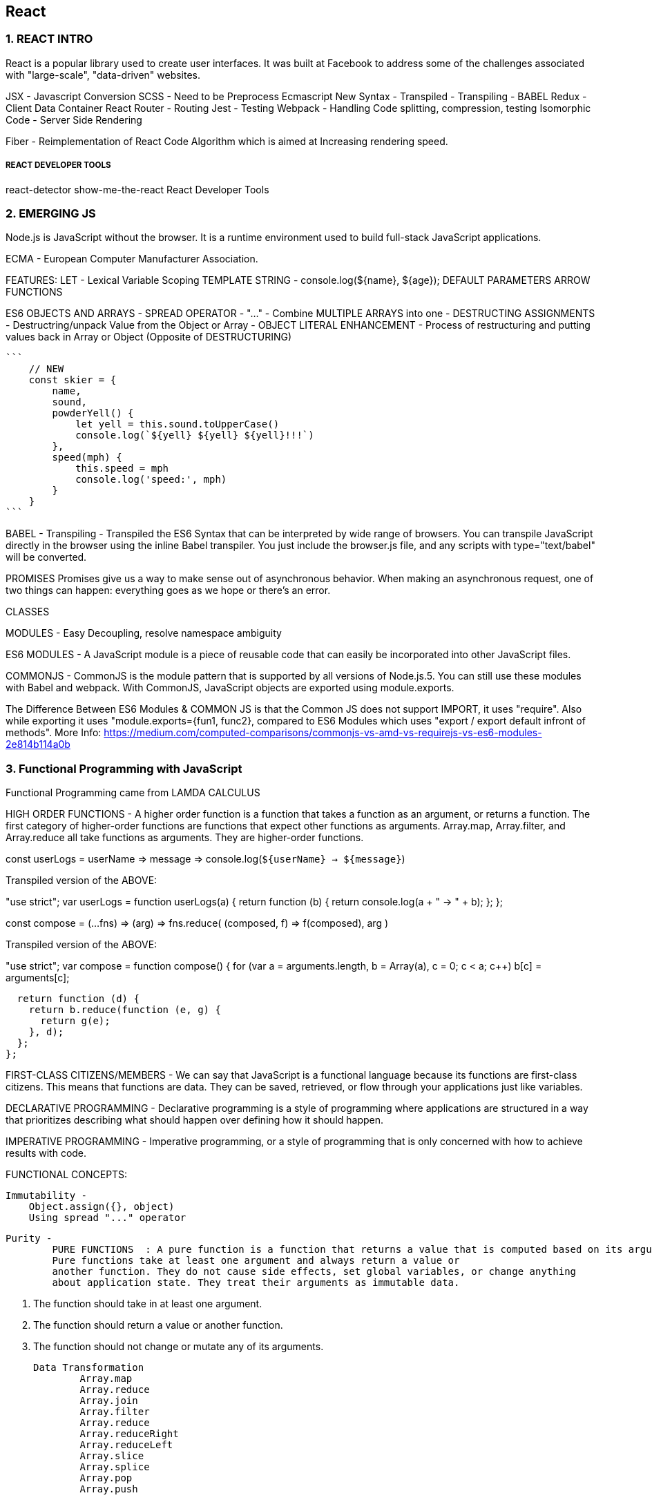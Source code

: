 
== React 

=== 1. REACT INTRO

React is a popular library used to create user interfaces. It was built at Facebook to
address some of the challenges associated with "large-scale", "data-driven" websites.

JSX - Javascript Conversion
SCSS - Need to be Preprocess 
Ecmascript New Syntax - Transpiled - Transpiling - BABEL
Redux - Client Data Container 
React Router - Routing 
Jest - Testing 
Webpack - Handling Code splitting, compression, testing
Isomorphic Code - Server Side Rendering 

Fiber - Reimplementation of React Code Algorithm which is aimed at Increasing rendering speed.


===== REACT DEVELOPER TOOLS
react-detector
show-me-the-react 
React Developer Tools





=== 2. EMERGING JS 

Node.js is JavaScript without the browser. It is a runtime environment used to build
full-stack JavaScript applications.

ECMA - European Computer Manufacturer Association.

FEATURES:
LET  - Lexical Variable Scoping  
TEMPLATE STRING - console.log(${name}, ${age});
DEFAULT PARAMETERS
ARROW FUNCTIONS


ES6 OBJECTS AND ARRAYS 
    - SPREAD OPERATOR - "..." - Combine MULTIPLE ARRAYS into one 
    - DESTRUCTING ASSIGNMENTS - Destructring/unpack Value from the Object or Array 
    - OBJECT LITERAL ENHANCEMENT - Process of restructuring and putting values back in Array or Object (Opposite of DESTRUCTURING)
    
    ```
        // NEW
        const skier = {
            name,
            sound,
            powderYell() {
                let yell = this.sound.toUpperCase()
                console.log(`${yell} ${yell} ${yell}!!!`)
            },
            speed(mph) {
                this.speed = mph
                console.log('speed:', mph)
            }
        }
    ```


BABEL - Transpiling - Transpiled the ES6 Syntax that can be interpreted by wide range of browsers.
You can transpile JavaScript directly in the browser using the inline Babel transpiler.
You just include the browser.js file, and any scripts with type="text/babel" will be
converted.




PROMISES
Promises give us a way to make sense out of asynchronous behavior. When making an
asynchronous request, one of two things can happen: everything goes as we hope or
there’s an error.

CLASSES 

MODULES - Easy Decoupling, resolve namespace ambiguity

ES6 MODULES - A JavaScript module is a piece of reusable code that can easily be incorporated into
other JavaScript files.

COMMONJS - CommonJS is the module pattern that is supported by all versions of Node.js.5.
You can still use these modules with Babel and webpack. With CommonJS, JavaScript
objects are exported using module.exports.

The Difference Between ES6 Modules & COMMON JS is that the Common JS does not support IMPORT, it uses "require".
Also while exporting it uses "module.exports={fun1, func2}, compared to ES6 Modules which uses "export / export default infront of methods".
More Info: https://medium.com/computed-comparisons/commonjs-vs-amd-vs-requirejs-vs-es6-modules-2e814b114a0b




=== 3. Functional Programming with JavaScript

Functional Programming came from LAMDA CALCULUS


HIGH ORDER FUNCTIONS - A higher order function is a function that takes a function as an argument, or returns a function.
The first category of higher-order functions are functions that expect other functions
as arguments. Array.map, Array.filter, and Array.reduce all take functions as
arguments. They are higher-order functions.

const userLogs = userName => message =>
console.log(`${userName} -> ${message}`)

Transpiled version of the ABOVE:

"use strict";
var userLogs = function userLogs(a) {
  return function (b) {
    return console.log(a + " -> " + b);
  };
};



const compose = (...fns) =>
(arg) =>
fns.reduce(
(composed, f) => f(composed),
arg
)

Transpiled version of the ABOVE:

"use strict";
var compose = function compose() {
  for (var a = arguments.length, b = Array(a), c = 0; c < a; c++) b[c] = arguments[c];

  return function (d) {
    return b.reduce(function (e, g) {
      return g(e);
    }, d);
  };
};



FIRST-CLASS CITIZENS/MEMBERS - We can say that JavaScript is a functional language because its functions are first-class
citizens. This means that functions are data. They can be saved, retrieved, or flow
through your applications just like variables.


DECLARATIVE PROGRAMMING - Declarative programming is a style of programming where applications
are structured in a way that prioritizes describing what should happen over defining
how it should happen.

IMPERATIVE PROGRAMMING - Imperative programming, or a style of programming that is only concerned with how to achieve
results with code.


FUNCTIONAL CONCEPTS:
    
    Immutability - 
        Object.assign({}, object)
        Using spread "..." operator 

    Purity -
            PURE FUNCTIONS  : A pure function is a function that returns a value that is computed based on its arguments.
            Pure functions take at least one argument and always return a value or
            another function. They do not cause side effects, set global variables, or change anything
            about application state. They treat their arguments as immutable data.

                1. The function should take in at least one argument.
                2. The function should return a value or another function.
                3. The function should not change or mutate any of its arguments.


    Data Transformation
            Array.map
            Array.reduce
            Array.join
            Array.filter 
            Array.reduce 
            Array.reduceRight
            Array.reduceLeft
            Array.slice 
            Array.splice 
            Array.pop
            Array.push 



    Higher-Order Functions 
    Recursion




=== 4. PURE REACT 

    React - React is the Library to create Views  
    ReactDOM - ReactDOM is the library to actually Renders the views in the DOM/Browser 

    Initially both libraries were part of one package, but later on both were splitted to pave a way to share the packages between ReactDom and React Native.


    data-reactroot - which identifies that this is the root element of your React component
                     data-reactroot will always appear as an attribute of the root element of your React component.   


    React element is just a JavaScript literal that tells React how to construct the DOM element

    Sample React Element:
    {
        $$typeof: Symbol(React.element),
        "type": "h1",
        "key": null,
        "ref": null,
        "props": {"children": "Baked Salmon"},
        "_owner": null,
        "_store": {}
    }


    ReactDOM 
        -render()
        -renderToString()
        -renderToStaticMarkup


    React Components:


     -  Stateless functional components are functions that take in properties and return a
        DOM element. Stateless functional components are functions, not objects; therefore, they do not
        have a “this” scope


    React has built-in factories for all commonly supported HTML and SVG DOM elements,
    and you can use the React.createFactory function to build your own factories
    around specific components.

    ```
    React.DOM.ul({"className": "ingredients"},
        React.DOM.li(null, "1 lb Salmon"),
        React.DOM.li(null, "1 cup Pine Nuts"),
        React.DOM.li(null, "2 cups Butter Lettuce"),
        React.DOM.li(null, "1 Yellow Squash"),
        React.DOM.li(null, "1/2 cup Olive Oil"),
        React.DOM.li(null, "3 cloves of Garlic")
    )
    ```


===== Babel Presets
    
        Babel 6 breaks possible transformations up into modules called presets. It requires
        engineers to explicitly define which transformations should be run by specifying
        which presets to use. The goal was to make everything more modular to allow developers
        to decide which syntax should be converted. The plugins fall into a few categories,
        and all are opt-in based on the needs of the application. The presets you’re
        most likely to use are:
    
        babel-preset-es2015
        Compiles ES2015, or ES6, to ES5.
    
        babel-preset-es2016
        Compiles what is in ES2016 to ES2015


        babel-preset-env
        Compiles everything from ES2015, ES2016, ES2017. A catch-all for the previous
        three presets

    ====== WebPack 

        Webpack is billed as a module bundler (static module bundler). A module bundler takes all of our different
        files (JavaScript, LESS, CSS, JSX, ES6, and so on) and turns them into a single file.
        The two main benefits of modular bundling are modularity and network performance.

        Modularuty - 
            Modularity will allow you to break down your source code into parts, or modules,
            that are easier to work with, especially in a team environment.
        
        Network performance -
            Network performance is gained by only needing to load one dependency in the
            browser, the bundle. Each script tag makes an HTTP request, and there is a latency
            penalty for each HTTP request. Bundling all of the dependencies into a single file
            allows you to load everything with one HTTP request, thereby avoiding additional
            latency.


        Aside from transpiling, webpack also can handle:

            Code splitting -
                Splits up your code into different chunks that can be loaded when you need
                them. Sometimes these are called rollups or layers; the aim is to break up code as
                needed for different pages or devices.

            Minification -
                Removes whitespace, line breaks, lengthy variable names, and unnecessary code
                to reduce the file size.

            Feature flagging -
                Sends code to one or more—but not all—environments when testing out features.
            
            Hot Module Replacement (HMR) - 
                Watches for changes in source code. Changes only the updated modules immediately.


            ** WebPack Loaders are the functions that handles Transpiling.

            Source mapping
                Bundling our code into a single file can cause some setbacks when it comes time to
                debug the application in the browser. We can eliminate this problem by providing a
                source map


            Webpack Sample File:

            ```
                var webpack = require("webpack");
                module.exports = {
                    entry: "./src/index.js",
                    output: {
                        path: "dist/assets",
                        filename: "bundle.js",
                        sourceMapFilename: 'bundle.map'
                    },
                    devtool: '#source-map',
                    module: {
                        rules: [
                            {
                                test: /\.js$/,
                                exclude: /(node_modules)/,
                                loader: ['babel-loader'],
                                query: {
                                    presets: ['env', 'stage-0', 'react']
                                }
                            }
                        ]
                    },
                    plugins: [
                        new webpack.optimize.UglifyJsPlugin({
                            sourceMap: true,
                            warnings: false,
                            mangle: true
                        })
                    ]
                }
            
            ```


=== Props, State, and the Component Tree


    ==== Property Validation:
            Type        Validator
            ---------   ---------------------
            Arrays      React.PropTypes.array
            Boolean     React.PropTypes.bool
            Functions   React.PropTypes.func
            Numbers     React.PropTypes.number
            Objects     React.PropTypes.object
            Strings     React.PropTypes.string

        ```
        Prop Type Check only :

        propTypes: {
            ingredients: PropTypes.array,
            steps: PropTypes.array,
            title: PropTypes.string
        },


        Prop Type and Required Check :

        propTypes: {
            ingredients: PropTypes.array.isRequired,
            steps: PropTypes.array.isRequired,
            title: PropTypes.string.isRequired
        },

        ```

    ==== Default Props 
         
         ```
         getDefaultProps() {
            return {
                ingredients: 0,
                steps: 0,
                title: "[recipe]"
            }
        },

        ```
        Now when we try to render this component without properties, we will see some
        default data instead
    


    ==== Custom Property Validation

        Custom validation in React is implemented with a function. This function should
        either return an error when a specific validation requirement is not met or null when
        the property is valid.


        ```
        propTypes: {
            ingredients: PropTypes.number,
            steps: PropTypes.number,
            title: (props, propName) =>
                (typeof props[propName] !== 'string') ?
                    new Error("A title must be a string") :
                (props[propName].length > 20) ?
                    new Error(`title is over 20 characters`) : null
        }
        ```

        *** This will be in RENER Method. However, in ES6 Sytax (give below), it would be outside the class.

        ===== PropTypes Check / Default Props and Custom Validations for ES6 Classes 
        
        ```
            class Summary extends React.Component {
                render() {
                    const {ingredients, steps, title} = this.props
                    return (
                    <div className="summary">
                    <h1>{title}</h1>
                    <p>
                    <span>{ingredients} Ingredients | </span>
                    <span>{steps} Steps</span>
                    </p>
                    </div>
                    )
                }
            }
           
            Summary.propTypes = {
                ingredients: PropTypes.number,
                steps: PropTypes.number,
                title: (props, propName) =>
                (typeof props[propName] !== 'string') ?
                new Error("A title must be a string") :
                (props[propName].length > 20) ?
                new Error(`title is over 20 characters`) : null 
            }

            Summary.defaultProps = {
                ingredients: 0,
                steps: 0,
                title: "[recipe]"
            }

            ```

            OR For Stateless Functional Component 

            ```
            const Summary = ({ ingredients, steps, title }) => {
                return <div>
                <h1>{title}</h1>
                <p>{ingredients} Ingredients | {steps} Steps</p>
                </div>
            }
            
            Summary.propTypes = {
                ingredients: React.PropTypes.number.isRequired,
                steps: React.PropTypes.number.isRequired
            }
            
            Summary.defaultProps = {
                ingredients: 1,
                steps: 1
            }

            ```


        ===== Class Static Properties 

            In the previous section, we looked at how defaultProps and propTypes are defined
            outside of the class. An alternative to this is emerging in one of the latest proposals to
            the ECMAScript spec: Class Fields & Static Properties.

            ```
                class Summary extends React.Component {
                    static propTypes = {
                        ingredients: PropTypes.number,
                        steps: PropTypes.number,
                        title: (props, propName) =>
                        (typeof props[propName] !== 'string') ?
                        new Error("A title must be a string") :
                        (props[propName].length > 20) ?
                        new Error(`title is over 20 characters`) :
                        null
                    }
                
                    static defaultProps = {
                        ingredients: 0,
                        steps: 0,
                        title: "[recipe]"
                    }
                
                    render() {
                        const {ingredients, steps, title} = this.props
                        return (
                        <div className="summary">
                        <h1>{title}</h1>
                        <p>
                        <span>{ingredients} Ingredients | </span>
                        <span>{steps} Steps</span>
                        </p>
                        </div>
                        )
                    }
                }

            ```




     ==== Refs 

        References, or refs, are a feature that allow React components to interact with child
        elements. The most common use case for refs is to interact with UI elements that collect
        input from the user.

        ```
            import { Component } from 'react'
            
            class AddColorForm extends Component {
            
                constructor(props) {
                    super(props)
                    this.submit = this.submit.bind(this)
                }
            
                submit(e) {
                    const { _title, _color } = this.refs
                    e.preventDefault();
                    alert(`New Color: ${_title.value} ${_color.value}`)
                    _title.value = '';
                    _color.value = '#000000';
                    _title.focus();
                }
            
                render() {
                    return (
                        <form onSubmit={this.submit}>
                        <input ref="_title"
                        type="text"
                        placeholder="color title..." required/>
                        <input ref="_color"
                        type="color" required/>
                        <button>ADD</button>
                        </form>
                    )
                }
            }
        

        ```        

        Define Default Dummy function in props if function is undefined :

        AddColorForm.propTypes = {
            onNewColor: PropTypes.func
        }
        AddColorForm.defaultProps = {
            onNewColor: f=>f
        }



        Refs can also be used in stateless functional components. These components do not
        have this, so it’s not possible to use this.refs. Instead of using string attributes, we
        will set the refs using a function.
        ** Let’s refactor AddColorForm as a stateless functional component:

           ```
            const AddColorForm = ({onNewColor=f=>f}) => {
                let _title, _color
                const submit = e => {
                    e.preventDefault()
                    onNewColor(_title.value, _color.value)
                    _title.value = ''
                    _color.value = '#000000'
                    _title.focus()
                }

                return (
                    <form onSubmit={submit}>
                    <input ref={input => _title = input}
                    type="text"
                    placeholder="color title..." required/>
                    <input ref={input => _color = input}
                    type="color" required/>
                    <button>ADD</button>
                    </form>
                )
            }


        ```



     ===== React State Management 

     State - State represents data that we may wish to change within a component.

        ```
        const Star = ({ selected=false, onClick=f=>f }) =>
            <div className={(selected) ? "star selected" : "star"}
            onClick={onClick}>
            </div>
        
        Star.propTypes = {
            selected: PropTypes.bool,
            onClick: PropTypes.func
        }

        ```


        ===== State Within the React Component 
        In many React applications, it is possible to group all state data in the root component.
        State data can be passed down the component tree via properties, and data can
        be passed back up the tree to the root via two-way function binding. 
        
        The result is that all of the state for your entire application exists in one place. This is often referred to
        as having a “single source of truth.”4

        Presentational components are only concerned with how things look in the application. 
        
        They only render DOM elements or other presentational components. All data is sent to these components via properties and passed
        out of these components via callback functions.


        A library to create Unique ID's 
        ** npm install uuid --save
        import { v4 } from 'uuid'






 === Enhancing Components


    ==== Component Life Cycle 

        There are two primary lifecycles: the mounting lifecycle and the updating lifecycle.

        ===== Mounting Life Cycles   -  The mounting lifecycle consists of methods that are invoked when a component is
                                        mounted or unmounted


            Table - The component mounting lifecycle
        
            ES6 class                   React.createClass()
            -----------------------     ------------------------   
            getDefaultProps()           -
            constructor(props)          getInitialState()
            componentWillMount()        componentWillMount()
            render()                    render()           
            componentDidMount()         componentDidMount()
            componentWillUnmount()      componentWillUnmount()


        ===== Updating Life Cycles 

            The updating lifecycle kicks off every time setState is called. Calling setState
            within the updating lifecycle will cause an infinite recursive loop that results in a
            stack overflow error. Therefore, setState can only be called in componentWillRecei
            veProps, which allows the component to update state when its properties are updated.


            The updating lifecycle methods include:
                
                1. componentWillReceiveProps(nextProps) -
                    Only invoked if new properties have been passed to the component. This is the
                    only method where setState can be called.
            
                2. shouldComponentUpdate(nextProps, nextState)
                    The update lifecycle’s gatekeeper—a predicate that can call off the update. This
                    method can be used to improve performance by only allowing necessary updates.
                    componentWillUpdate(nextProps, nextState)
                    Invoked just before the component updates. Similar to componentWillMount,
                    only it is invoked before each update occurs.
            
                3. componentDidUpdate(prevProps, prevState)
                    Invoked just after the update takes place, after the call to render. Similar to compo
                    nentDidMount, but it is invoked after each update.


            ** componentWillMount will be deprecated after react 17.0, so instead, we can use componentDidMount

            ```
                componentWillMount() {
                    this.style = { backgroundColor: "#CCC" }
                }

                shouldComponentUpdate(nextProps) {
                    return this.props.rating !== nextProps.rating
                }

                componentWillUpdate(nextProps) {
                    const { title, rating } = this.props
                    this.style = null
                    this.refs.title.style.backgroundColor = "red"
                    this.refs.title.style.color = "white"
                    alert(`${title}: rating ${rating} -> ${nextProps.rating}`)
                }

                componentDidUpdate(prevProps) {
                    const { title, rating } = this.props
                    const status = (rating > prevProps.rating) ? 'better' : 'worse'
                    this.refs.title.style.backgroundColor = ""
                    this.refs.title.style.color = "black"
                }

            ```


        ===== React.Children

            React.Children provides a way of working with the children of a particular component.
            It allows you to count, map, loopover, or convert props.children to an array. It
            also allows you to verify that you are displaying a single child with
            React.Children.only:
        
                import { Children, PropTypes } from 'react'
                import { render } from 'react-dom'
        
                const Display = ({ ifTruthy=true, children }) =>
                    (ifTruthy) ?
                    Children.only(children) :
                    null
                    const age = 22
        
                render(
                        <Display ifTruthy={age >= 21}>
                        <h1>You can enter</h1>
                        </Display>,
                        document.getElementById('react-container')
                )
    
            We can also use React.Children to convert the children property to an array.



            ===== Making Requests with Fetch
            Fetch is a polyfill created by the WHATWG group that allows us to easily make API
            calls using promises. In this section we will introduce isomorphic-fetch, a version of
            Fetch that works nicely with React. Let’s install isomorphic-fetch:

            npm install isomorphic-fetch --save
            
            ```

            componentDidMount() {
                this.setState({loading: true})
                fetch('https://restcountries.eu/rest/v1/all')
                .then(response => response.json())
                .then(json => json.map(country => country.name))
                .then(countryNames =>
                this.setState({countryNames, loading: false})
                )
            }

            ```

            **WHATWG - Web Hypertext Application Technologies Working Group.


        
        ==== High Order Functions 

            A higher-order component, or HOC, is a simply a function that takes a React component
            as an argument and returns another React component. Typically, HOCs wrap
            the incoming component with a class that maintains state or has functionality.
            Higher-order components are the best way to reuse functionality across React components.

            ```
            const DataComponent = (ComposedComponent, url) =>
            class DataComponent extends Component {
                constructor(props) {
                    super(props)
                    this.state = {
                        data: [],
                        loading: false,
                        loaded: false
                    }
                }

                componentWillMount() {
                    this.setState({loading:true})
                    fetch(url)
                    .then(response => response.json())
                    .then(data => this.setState({
                    loaded: true,
                    loading: false,
                    data
                    }))
                }

                render() {
                    return (
                    <div className="data-component">
                    {(this.state.loading) ?
                    <div>Loading...</div> :
                    <ComposedComponent {...this.state} />}
                    </div>
                    )
                }
            }

            ```

        
        ==== Flux 
            Flux is a design pattern developed at Facebook that was designed to keep data flowing
            in one direction. Before Flux was introduced, web development architecture was
            dominated by variations of the MVC design pattern. Flux is an alternative to MVC,
            an entirely different design pattern that complements the functional approach.

            In Flux, application state data is managed outside of React components in stores.
            Stores hold and change the data, and are the only thing that can update a view in
            Flux. If a user were to interact with a web page—say, click a button or submit a form
            — then an action would be created to represent the user’s request. An action provides
            the instructions and data required to make a change. Actions are dispatched using a
            central control component called the dispatcher. The dispatcher is designed to queue
            up our actions and dispatch them to the appropriate store. Once a store receives an
            action, it will use it as instructions to modify state and update the view. Data flows in
            one direction: action to a dispatcher to the store and finally to the view


                        
            ACTION --> DISPATCHER ---> STORE ---> VIEW 
                           ^
                           |
                           |
                         ACTION

            Actions and state data are immutable in Flux. Actions can be dispatched from a view,
            or they can come from other sources, typically a web server.
            Every change requires an action. Every action provides the instructions to make the
            change.

            ===== Actions and Action Creators
                Actions provide the instructions and data that the store will use to modify the state.
                Action creators are functions that can be used to abstract away the nitty-gritty details
                required to build an action. Actions themselves are objects that at minimum contain
                a type field. The action type is typically an uppercase string that describes the action.
                Additionally, actions may package any data required by the store. For example:
                
                ```
                const countdownActions = dispatcher =>
                ({
                    tick(currentCount) {
                    dispatcher.handleAction({ type: 'TICK' })
                },
                    reset(count) {
                        dispatcher.handleAction({
                            type: 'RESET',
                            count
                        })
                    }
                })

                ```

                ===== Dispatcher

                    There is only ever one dispatcher, and it represents the air traffic control part of this
                    design pattern. The dispatcher takes the action, packages it with some information about where the action was generated, and sends it on to the appropriate store or
                    stores that will handle the action.
                    Although Flux is not a framework, Facebook does open source a Dispatcher class
                    that you can use. How dispatchers are implemented is typically standard, so it is better
                    to use Facebook’s dispatcher rather than coding your own
                    
                    ```
                    import Dispatcher from 'flux'
                    class CountdownDispatcher extends Dispatcher {
                        handleAction(action) {
                            console.log('dispatching action:', action)
                            this.dispatch({
                                source: 'VIEW_ACTION',
                                action
                            })
                        }
                    }
                    
                    ```


                    ===== Stores
                    Stores are objects that hold the application’s logic and state data. Stores are similar to
                    models in the MVC pattern, but stores are not restricted to managing data in a single
                    object. It is possible to build Flux applications that consist of a single store that manages
                    many different data types

                    Current state data can be obtained from a store via properties. Everything a store
                    needs to change state data is provided in the action. A store will handle actions by
                    type and change their data accordingly. Once data is changed, the store will emit an
                    event and notify any views that have subscribed to the store that their data has
                    changed. Let’s take a look at an example:
                   
                    import { EventEmitter } from 'events'
                    class CountdownStore extends EventEmitter {
                        constructor(count=5, dispatcher) {
                        super()
                        this._count = count
                        this.dispatcherIndex = dispatcher.register(
                            this.dispatch.bind(this)
                        )
                    }

                    get count() {
                        return this._count
                    }
                    
                    dispatch(payload) {
                        const { type, count } = payload.action
                        switch(type) {
                            case "TICK":
                            this._count = this._count - 1
                            this.emit("TICK", this._count)
                            return true
                            case "RESET":
                            this._count = count
                            this.emit("RESET", this._count)
                            return true
                        }
                    }
                }

                This store holds the countdown application’s state, the count. The count can be
                accessed through a read-only property. When actions are dispatched, the store uses
                them to change the count. A TICK action decrements the count. A RESET action
                resets the count entirely with data that is included with the action.
                Once the state has changed, the store emits an event to any views that may be listening.


                Putting It All Together
                ------------------------------
                Now that you understand how data flows through each part of a Flux application, let’s
                take a look at how all these parts get connected:

                const appDispatcher = new CountdownDispatcher()
                const actions = countdownActions(appDispatcher)
                const store = new CountdownStore(10, appDispatcher)
                const render = count => ReactDOM.render(
                
                <Countdown count={count} {...actions} />,
                    document.getElementById('react-container')
                )

                store.on("TICK", () => render(store.count))
                store.on("RESET", () => render(store.count))
                render(store.count)



            ===== Flux Implementations
            There are different approaches to the implementation of Flux. A few libraries have
            been open-sourced based upon specific implementations of this design pattern. Here
            are a few approaches to Flux worth mentioning:
            
             - Flux :
                    Facebook’s Flux is the design pattern that we just covered. The Flux library
                    includes an implementation of a dispatcher.

             - Reflux :
                    A simplified approach to unidirectional data flow that focuses on actions, stores,
                    and views.

             - Flummox :
                A Flux implementation that allows you to build Flux modules through extending
                JavaScript classes.

             - Fluxible :
                A Flux framework created by Yahoo for working with isomorphic Flux applications.
                Isomorphic applications will be discussed in Chapter 12.
             
             - Redux
                A Flux-like library that achieves modularity through functions instead of objects.
                MobX
            
            A state management library that uses observables to respond to changes in state.
            All of these implementations have stores, actions, and a dispatch mechanism, and
            favor React components as the view layer. They are all variations of the Flux design
            pattern, which at its core is all about unidirectional data flow.
            


            === Redux 
            Redux is a predictable state container for JavaScript apps.
            Redux is based on Flux Design Pattern, and it was designed to tackle the challenge of understanding
            how data changes flow through your application.

            Redux also introduces reducers, which are
            not a part of the Flux pattern. Reducers are pure functions that return a new state
            based on the current state and an action: (state, action) => newState.


            ACTION
            ACTION PAYLOAD 
            REDUCER - 
                Reducers are functions that take the current state along with an action as arguments
                and use them to create and return a new state.
                We can then compose reducers into one reducer that can handle updating the entire state of our app given any action.     

                Redux has a function for
                doing just that, combineReducers, which combines all of the reducers into a single
                reducer. These reducers are used to build your state tree. The names of the fields
                match the names of the reducers that are passed in.

                ```
                export const sort = (state = "SORTED_BY_DATE", action) => {
                    switch (action.type) {
                        case C.SORT_COLORS:
                        return action.sortBy
                        default :
                        return state
                    }
                }
                
                ```

            STORE -
                In Redux, the store is what holds the application’s state data and handles all state
                updates. While the Flux design pattern allows for many stores that each focus on a
                specific set of data, Redux only has one store.

                ```
                    import { createStore, combineReducers } from 'redux'
                    import { colors, sort } from './reducers'

                    const initialState = {
                        colors: [
                            {
                                id: "3315e1p5-3abl-0p523-30e4-8001l8yf3036",
                                title: "Rad Red",
                                color: "#FF0000",
                                rating: 3,
                                timestamp: "Sat Mar 12 2016 16:12:09 GMT-0800 (PST)"
                            },
                            {
                                id: "3315e1p5-3abl-0p523-30e4-8001l8yf4457",
                                title: "Crazy Green",
                                color: "#00FF00",
                                rating: 0,
                                timestamp: "Fri Mar 11 2016 12:00:00 GMT-0800 (PST)"
                            },
                            {
                                id: "3315e1p5-3abl-0p523-30e4-8001l8yf2412",
                                title: "Big Blue",
                                color: "#0000FF",
                                rating: 5,
                                timestamp: "Thu Mar 10 2016 01:11:12 GMT-0800 (PST)"
                            }
                        ],
                        sort: "SORTED_BY_TITLE"
                    }

                    const store = createStore(
                        combineReducers({ colors, sort }),
                        initialState
                    )

                ```

                STORE DISPATCHIN ACTIONS :
                    ```
                    store.dispatch({
                            type: "ADD_COLOR",
                            id: "2222e1p5-3abl-0p523-30e4-8001l8yf2222",
                            title: "Party Pink",
                            color: "#F142FF",
                            timestamp: "Thu Mar 10 2016 01:11:12 GMT-0800 (PST)"
                    })

                    ```

                SUBSCRIBE TO STORE - Stores allow you to subscribe handler functions that are invoked every time the store
                completes dispatching an action. In the following example, we will log the count of
                colors in the state:

                ```
                
                    store.subscribe(() =>
                        console.log('color count:', store.getState().colors.length)
                    )

                    store.dispatch({
                        type: "ADD_COLOR",
                        id: "2222e1p5-3abl-0p523-30e4-8001l8yf2222",
                        title: "Party Pink",
                        color: "#F142FF",
                        timestamp: "Thu Mar 10 2016 01:11:12 GMT-0800 (PST)"
                    })

                    store.dispatch({
                        type: "ADD_COLOR",
                        id: "3315e1p5-3abl-0p523-30e4-8001l8yf2412",
                        title: "Big Blue",
                        color: "#0000FF",
                        timestamp: "Thu Mar 10 2016 01:11:12 GMT-0800 (PST)"
                    })

                    store.dispatch({
                        type: "RATE_COLOR",
                        id: "2222e1p5-3abl-0p523-30e4-8001l8yf2222",
                        rating: 5
                    })

                    store.dispatch({
                        type: "REMOVE_COLOR",
                        id: "3315e1p5-3abl-0p523-30e4-8001l8yf2412"
                    })

                ```


                UNSUBSCRIBE TO STORE - 
                    The store’s subscribe method returns a function that you can use later to unsubscribe
                    the listener:

                    const logState = () => console.log('next state', store.getState())
                    
                    const unsubscribeLogger = store.subscribe(logState)
                    // Invoke when ready to unsubscribe the listener
                    unsubscribeLogger()


                SAVING TO LOCAL STORAGE - 
                    Using the store’s subscribe function, we will listen for state changes and save those
                    changes to localStorage under the key 'redux-store'. When we create the store we
                    can check to see if any data has been saved under this key and, if so, load that data as
                    our initial state. With just a few lines of code, we can have persistent state data in the
                    browser:

                    ```
                    const store = createStore(
                        combineReducers({ colors, sort }),
                        (localStorage['redux-store']) ?
                        JSON.parse(localStorage['redux-store']) :
                        {}
                    )
                    
                    store.subscribe(() => {
                        localStorage['redux-store'] = JSON.stringify(store.getState())
                    })

                    console.log('current color count', store.getState().colors.length)
                    console.log('current state', store.getState())
                    
                    store.dispatch({
                        type: "ADD_COLOR",
                        id: uuid.v4(),
                        title: "Party Pink",
                        color: "#F142FF",
                        timestamp: new Date().toString()
                    })

                    ```

                    ACTION CREATOR - 
                        We can simplify the logic involved with generating an action by adding an action creators
                        for each of these action types:

                        import C from './constants'

                        export const removeColor = id =>
                        ({
                            type: C.REMOVE_COLOR,
                            id
                        })

                        export const rateColor = (id, rating) =>
                        ({
                            type: C.RATE_COLOR,
                            id,
                            rating
                        })

                        //DISPATCHING ACTIONS USING ACTION CREATOR 
                        store.dispatch( removeColor("3315e1p5-3abl-0p523-30e4-8001l8yf2412") )
                        store.dispatch( rateColor("441e0p2-9ab4-0p523-30e4-8001l8yf2412", 5) )

                    The really nice thing about action creators is that they provide a place to encapsulate
                    all of the logic required to successfully create an action

                    Action creators are where we should put any logic for communicating with backend
                    APIs. With an action creator, we can perform asynchronous logic like requesting data
                    or making an API call. 


                    ===== Middleware 
                        Redux also has middleware. It acts on the store’s dispatch pipeline. In Redux, middleware
                        consists of a series of functions that are executed in a row in the process of dispatching
                        an action.
                        In Redux, middleware is
                        defined as a higher-order function: it’s a function that returns a function that returns
                        a function. The last function returned is invoked every time an action is dispatched.
                        When this function is invoked, you have access to the


            === REACT-REDUX
            In this chapter, we’ll take a look at various ways to incorporate the Redux store. We
            will first look at how the store can be used without any additional frameworks. After
            that, we will explore react-redux, a framework that can be used to integrate a Redux
            store with React components.

                ===== Explicitly Passing the Store :
                The first, and most logical, way to incorporate the store into your UI is to pass it
                down the component tree explicitly as a property. This approach is simple and works
                very well for smaller apps that only have a few nested components.

                ===== Passing the Store via Context :
                The above approach, "Explicitly Passing the Store",
                required that we pass the store through every component that comes between the App and the ColorList.

                we can take advantage of a React feature called context that allows us to pass
                variables to components without having to explicitly pass them down through the
                tree as properties.1 Any child component can access these context variables.


                ```
                class App extends Component {
                    getChildContext() {
                        return {
                            store: this.props.store
                        }
                    }
                    componentWillMount() {
                        this.unsubscribe = store.subscribe(
                            () => this.forceUpdate()
                        )
                    }
                    componentWillUnmount() {
                        this.unsubscribe()
                    }
                    
                    render() {
                        ...
                    }
                }

                App.childContextTypes = {
                    store: PropTypes.object.isRequired
                }


                //In Child Components - Functional Component - AddColorForm Component 
                AddColorForm.contextTypes = {
                    store: PropTypes.object
                }

                //In Child Component - Class Component - Color Component 
                render() {
                    const { store } = this.context;
                }
                Color.contextTypes = {
                    store: PropTypes.object
                }
                ```

                ===== Presentational Versus Container Components
                Container components are not concerned with the UI at all. Their main focus is connecting
                the presentation components to the data architecture. Container components
                can be reused across device platforms to connect native presentational components to
                the data.

                ```
                render() {
                    return (
                        <div className="app">
                            <Menu />
                            <NewColor />
                            <Colors />
                        </div>
                    )
                }
                ```    

                ===== The React Redux Provider

                React Redux is a library that contains some tools to help ease the complexity involved
                with implicitly passing the store via context.

                ```
                npm install react-redux --save
                ```
                react-redux supplies us with a component that we can use to set up our store in the
                context, the provider. We can wrap any React element with the provider and that element’s
                children will have access to the store via context.

                Instead of setting up the store as a context variable in the App component, we can
                keep the App component stateless:
                
                import { Menu, NewColor, Colors } from './containers'
                const App = () =>
                    <div className="app">
                    <Menu />
                    <NewColor />
                    <Colors />
                    </div>
                export default App
                
                The provider adds the store to the context and updates the App component when
                actions have been dispatched. The provider expects a single child component:

                import React from 'react'
                import { render } from 'react-dom'
                import { Provider } from 'react-redux'
                import App from './components/App'
                import storeFactory from './store'
                
                const store = storeFactory()
                    render(
                        <Provider store={store}>
                        <App />
                        </Provider>,
                        document.getElementById('react-container')
                    )
                
                The provider requires that we pass the store as a property. It adds the store to the
                context so that it can be retrieved by any child of the App component. Simply using
                the provider can save us some time and simplify our code.

                Once we’ve incorporated the provider, we can retrieve the store via context in child
                container components. However, React Redux provides us with another way to
                quickly create container components that work with the provider: the connect function.
                
                ===== React Redux connect
                If we keep our UI components purely presentational, we can rely on React Redux to
                create the container components. React Redux helps us create container components
                through mapping the current state of the Redux store to the properties of a presenta‐
                tional component. It also maps the store’s dispatch function to callback properties.
                This is all accomplished through a higher-order function called connect.
                
                Let’s create the Colors container component using connect. The Colors container
                connects the ColorList component to the store:
                
                import ColorList from './ColorList'
                
                const mapStateToProps = state =>
                ({
                    colors: [...state.colors].sort(sortFunction(state.sort))
                })

                const mapDispatchToProps = dispatch =>
                ({
                    onRemove(id) {
                        dispatch(removeColor(id))
                    },
                
                    onRate(id, rating) {
                        dispatch(rateColor(id, rating))
                    }
                })
                
                export const Colors = connect(
                    mapStateToProps,
                    mapDispatchToProps
                )(ColorList)

                connect is a higher-order function that returns a function that returns a component.
                No, that’s not a typo or a tongue-twister: it’s functional JavaScript. connect expects
                two arguments: mapStateToProps and mapDispatchToProps. Both are functions. It
                returns a function that expects a presentational component, and wraps it with a container
                that sends it data via props.


    === Testing 
    The process of analyzing JavaScript code is called hinting or linting. "JSHint" and "JSLint"
    are the original tools used to analyze JavaScript and provide feedback about formatting.
    ESLint is the latest code linter that supports emerging JavaScript syntax.

    We can create an ESLint configuration by running eslint --init and answering
    some questions about our coding style:

    ```
    $ eslint --init
    ```

    ===== Testing Redux 

    Jest - JavaScript Testing Framework.

    deepFreeze(state)
    deepFreeze(action)

    **deepFreeze will moniter the changes on the passed objects and will flag an error if any change is detected while execution of the Flow.



    ==== Testing React Component 
        
        We are not running our tests in a browser; we are running them in the terminal with
        Node.js. Node.js does not have the DOM API that comes standard with each browser.
        Jest incorporates an npm package called jsdom that is used to simulate a browser
        environment in Node.js, which is essential for testing React components.

        "jsdom" 

        ===== Enzyme
        
        ```
        npm install enzyme react-addons-test-utils --save-dev
        ```

        Enzyme is a testing utility for React components designed at Airbnb. Enzyme
        requires react-addons-test-utils, a set of tools that can be used to render and
        interact with components during a test. Additionally, react-dom is required, but we’ll
        assume that you already have react-dom installed.

        Enzyme makes it easier to render a component and traverse the rendered output.
        Enzyme is not a testing or assertion framework. It handles the task of rendering React
        components for testing and provides the necessary tools for traversing child elements,
        verifying props, verifying state, simulating events, and querying the DOM.

        Enzyme has three main methods for rendering:
            shallow -
                shallow renders components one level deep for unit testing.
            mount -
                mount renders components using the browser DOM and is necessary when you
                need to test the full component lifecycle and the properties or state of child elements.
            render -
                render is used to render static HTML markup with a component. With render,
                you can verify that your component returns the appropriate HTML.

            ```
            import { shallow } from 'enzyme'
            import Star from '../../../src/components/ui/Star'
            describe("<Star /> UI Component", () => {

                it("renders default star", () =>
                expect(
                    shallow(<Star />)
                        .find('div.star')
                        .length
                    ).toBe(1)
                )

                it("renders selected stars", () =>
                expect(
                    shallow(<Star selected={true} />)
                        .find('div.selected.star')
                        .length
                    ).toBe(1)
                )
            })

            ```

            **Jest.mock -> To Mock React Component 


            ===== Code Coverage 
            Jest ships with Istanbul, a JavaScript tool used to review your tests and to generate a
            report that describes how many statements, branches, functions, and lines have been
            covered.

            To run Jest with code coverage, simply add the coverage flag when you run the jest
            command:
            
            ```
            jest --coverage
            
            ```






=== REFERENCE :

    BOOK NAME : Learning Reacts - Alex Banks and Leo Procello
    REFERENCE : - https://github.com/moonhighway/learning-react
